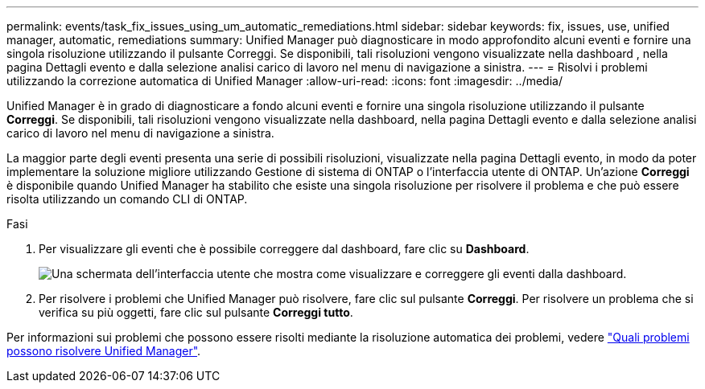 ---
permalink: events/task_fix_issues_using_um_automatic_remediations.html 
sidebar: sidebar 
keywords: fix, issues, use, unified manager, automatic, remediations 
summary: Unified Manager può diagnosticare in modo approfondito alcuni eventi e fornire una singola risoluzione utilizzando il pulsante Correggi. Se disponibili, tali risoluzioni vengono visualizzate nella dashboard , nella pagina Dettagli evento e dalla selezione analisi carico di lavoro nel menu di navigazione a sinistra. 
---
= Risolvi i problemi utilizzando la correzione automatica di Unified Manager
:allow-uri-read: 
:icons: font
:imagesdir: ../media/


[role="lead"]
Unified Manager è in grado di diagnosticare a fondo alcuni eventi e fornire una singola risoluzione utilizzando il pulsante *Correggi*. Se disponibili, tali risoluzioni vengono visualizzate nella dashboard, nella pagina Dettagli evento e dalla selezione analisi carico di lavoro nel menu di navigazione a sinistra.

La maggior parte degli eventi presenta una serie di possibili risoluzioni, visualizzate nella pagina Dettagli evento, in modo da poter implementare la soluzione migliore utilizzando Gestione di sistema di ONTAP o l'interfaccia utente di ONTAP. Un'azione *Correggi* è disponibile quando Unified Manager ha stabilito che esiste una singola risoluzione per risolvere il problema e che può essere risolta utilizzando un comando CLI di ONTAP.

.Fasi
. Per visualizzare gli eventi che è possibile correggere dal dashboard, fare clic su *Dashboard*.
+
image::../media/management_actions.png[Una schermata dell'interfaccia utente che mostra come visualizzare e correggere gli eventi dalla dashboard.]

. Per risolvere i problemi che Unified Manager può risolvere, fare clic sul pulsante *Correggi*. Per risolvere un problema che si verifica su più oggetti, fare clic sul pulsante *Correggi tutto*.


Per informazioni sui problemi che possono essere risolti mediante la risoluzione automatica dei problemi, vedere link:..//storage-mgmt/reference_what_ontap_issues_can_unified_manager_fix.html["Quali problemi possono risolvere Unified Manager"].
